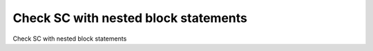 Check SC with nested block statements
=====================================

Check SC with nested block statements
